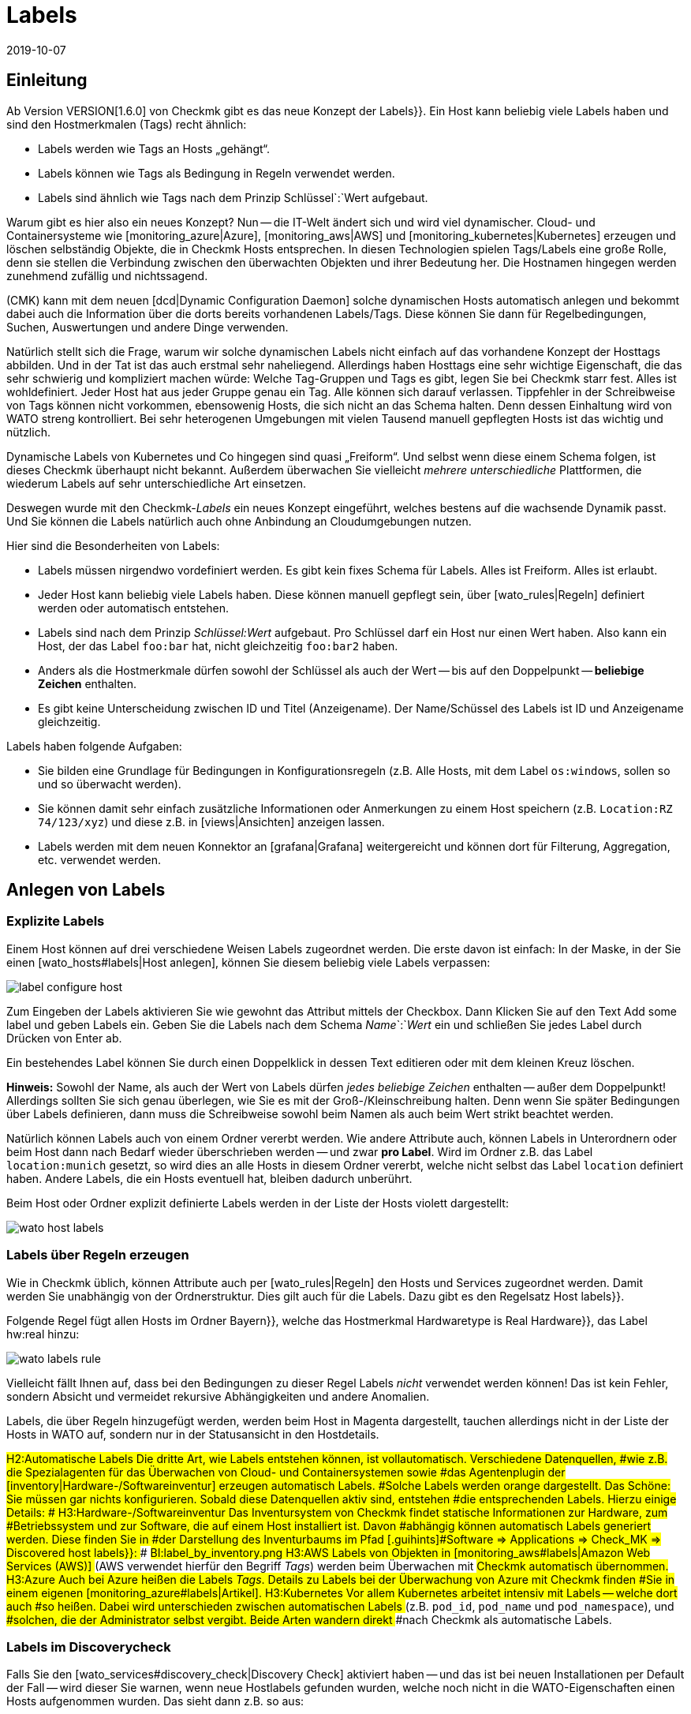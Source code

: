 = Labels
:revdate: 2019-10-07
:title: Host- und Servicelabels
:description: Mit den Labels können Sie bekannte Strukturierungsmarker aus anderen Umgebungen in checkmk nutzen. Wie das funktioniert, wird in diesem Artikel beschrieben.

== Einleitung

Ab Version VERSION[1.6.0] von Checkmk gibt es das neue Konzept der [.guihints]#Labels}}.# 
Ein Host kann beliebig viele Labels haben und sind den Hostmerkmalen (Tags)
recht ähnlich:

* Labels werden wie Tags an Hosts „gehängt“.
* Labels können wie Tags als Bedingung in Regeln verwendet werden.
* Labels sind ähnlich wie Tags nach dem Prinzip Schlüssel`:`Wert aufgebaut.

Warum gibt es hier also ein neues Konzept? Nun -- die
IT-Welt ändert sich und wird viel dynamischer. Cloud- und
Containersysteme wie [monitoring_azure|Azure], [monitoring_aws|AWS] und
[monitoring_kubernetes|Kubernetes] erzeugen und löschen selbständig Objekte,
die in Checkmk Hosts entsprechen. In diesen Technologien spielen Tags/Labels
eine große Rolle, denn sie stellen die Verbindung zwischen den überwachten
Objekten und ihrer Bedeutung her. Die Hostnamen hingegen werden zunehmend
zufällig und nichtssagend.

(CMK) kann mit dem neuen [dcd|Dynamic Configuration Daemon] solche dynamischen
Hosts automatisch anlegen und bekommt dabei auch die Information über
die dorts bereits vorhandenen Labels/Tags. Diese können Sie dann für
Regelbedingungen, Suchen, Auswertungen und andere Dinge verwenden.

Natürlich stellt sich die Frage, warum wir solche dynamischen Labels nicht
einfach auf das vorhandene Konzept der Hosttags abbilden. Und in der Tat
ist das auch erstmal sehr naheliegend.
Allerdings haben Hosttags eine sehr wichtige Eigenschaft, die das sehr
schwierig und kompliziert machen würde: Welche Tag-Gruppen und Tags es gibt,
legen Sie bei Checkmk starr fest. Alles ist wohldefiniert. Jeder Host hat aus
jeder Gruppe genau ein Tag. Alle können sich darauf verlassen. Tippfehler
in der Schreibweise von Tags können nicht vorkommen, ebensowenig Hosts,
die sich nicht an das Schema halten. Denn dessen Einhaltung wird von WATO
streng kontrolliert. Bei sehr heterogenen Umgebungen mit vielen Tausend
manuell gepflegten Hosts ist das wichtig und nützlich.

Dynamische Labels von Kubernetes und Co hingegen sind quasi
„Freiform“. Und selbst wenn diese einem Schema folgen, ist dieses Checkmk überhaupt
nicht bekannt. Außerdem überwachen Sie vielleicht _mehrere unterschiedliche_
Plattformen, die wiederum Labels auf sehr unterschiedliche Art einsetzen.

Deswegen wurde mit den Checkmk-_Labels_ ein neues Konzept eingeführt,
welches bestens auf die wachsende Dynamik passt. Und Sie können die Labels
natürlich auch ohne Anbindung an Cloudumgebungen nutzen.

Hier sind die Besonderheiten von Labels:

* Labels müssen nirgendwo vordefiniert werden. Es gibt kein fixes Schema für Labels. Alles ist Freiform. Alles ist erlaubt.
* Jeder Host kann beliebig viele Labels haben. Diese können manuell gepflegt sein, über [wato_rules|Regeln] definiert werden oder automatisch entstehen.
* Labels sind nach dem Prinzip _Schlüssel:Wert_ aufgebaut. Pro Schlüssel darf ein Host nur einen Wert haben. Also kann ein Host, der das Label `foo:bar` hat, nicht gleichzeitig `foo:bar2` haben.
* Anders als die Hostmerkmale dürfen sowohl der Schlüssel als auch der Wert -- bis auf den Doppelpunkt -- *beliebige Zeichen* enthalten.
* Es gibt keine Unterscheidung zwischen ID und Titel (Anzeigename). Der Name/Schüssel des Labels ist ID und Anzeigename gleichzeitig.

Labels haben folgende Aufgaben:

* Sie bilden eine Grundlage für Bedingungen in Konfigurationsregeln (z.B. Alle Hosts, mit dem Label `os:windows`, sollen so und so überwacht werden).
* Sie können damit sehr einfach zusätzliche Informationen oder Anmerkungen zu einem Host speichern (z.B. `Location:RZ 74/123/xyz`) und diese z.B. in [views|Ansichten] anzeigen lassen.
* Labels werden mit dem neuen Konnektor an [grafana|Grafana] weitergereicht und können dort für Filterung, Aggregation, etc. verwendet werden.


== Anlegen von Labels


=== Explizite Labels

Einem Host können auf drei verschiedene Weisen Labels zugeordnet werden. Die erste davon
ist einfach: In der Maske, in der Sie einen [wato_hosts#labels|Host anlegen], können Sie diesem beliebig
viele Labels verpassen:

image::bilder/label_configure_host.png[]

Zum Eingeben der Labels aktivieren Sie wie gewohnt das Attribut mittels der
Checkbox. Dann Klicken Sie auf den Text [.guihints]#Add some label# und geben Labels
ein. Geben Sie die Labels nach dem Schema _Name_`:`_Wert_ ein
und schließen Sie jedes Label durch Drücken von Enter ab.

Ein bestehendes Label können Sie durch einen Doppelklick in dessen Text editieren
oder mit dem kleinen Kreuz löschen.

*Hinweis:* Sowohl der Name, als auch der Wert von Labels dürfen _jedes beliebige Zeichen_
enthalten -- außer dem Doppelpunkt! Allerdings sollten Sie sich genau überlegen, wie Sie es mit
der Groß-/Kleinschreibung halten. Denn wenn Sie später Bedingungen über Labels definieren,
dann muss die Schreibweise sowohl beim Namen als auch beim Wert strikt beachtet werden.

Natürlich können Labels auch von einem Ordner vererbt werden. Wie andere
Attribute auch, können Labels in Unterordnern oder beim Host dann nach Bedarf
wieder überschrieben werden -- und zwar *pro Label*.  Wird im Ordner
z.B. das Label `location:munich` gesetzt, so wird dies an alle Hosts
in diesem Ordner vererbt, welche nicht selbst das Label `location`
definiert haben. Andere Labels, die ein Hosts eventuell hat, bleiben dadurch
unberührt.

Beim Host oder Ordner explizit definierte Labels werden in der Liste der Hosts violett dargestellt:

image::bilder/wato_host_labels.png[]


=== Labels über Regeln erzeugen

Wie in Checkmk üblich, können Attribute auch per [wato_rules|Regeln] den
Hosts und Services zugeordnet werden. Damit werden Sie unabhängig von der
Ordnerstruktur.  Dies gilt auch für die Labels. Dazu gibt es den Regelsatz
[.guihints]#Host labels}}.# 

Folgende Regel fügt allen Hosts im Ordner [.guihints]#Bayern}},# welche das Hostmerkmal
[.guihints]#Hardwaretype is Real Hardware}},# das Label [.guihints]#hw:real# hinzu:

image::bilder/wato_labels_rule.png[]

Vielleicht fällt Ihnen auf, dass bei den Bedingungen zu dieser Regel Labels
_nicht_ verwendet werden können! Das ist kein Fehler, sondern Absicht und
vermeidet rekursive Abhängigkeiten und andere Anomalien.

Labels, die über Regeln hinzugefügt werden, werden beim Host in Magenta
dargestellt, tauchen allerdings nicht in der Liste der Hosts in WATO auf,
sondern nur in der Statusansicht in den Hostdetails.


###H2:Automatische Labels
###
###Die dritte Art, wie Labels entstehen können, ist vollautomatisch. Verschiedene Datenquellen,
###wie z.B. die Spezialagenten für das Überwachen von Cloud- und Containersystemen sowie
###das Agentenplugin der [inventory|Hardware-/Softwareinventur] erzeugen automatisch Labels.
###Solche Labels werden orange dargestellt.
###
###Das Schöne: Sie müssen gar nichts konfigurieren. Sobald diese Datenquellen aktiv sind, entstehen
###die entsprechenden Labels. Hierzu einige Details:
###
###
###H3:Hardware-/Softwareinventur
###
###Das Inventursystem von Checkmk findet statische Informationen zur Hardware, zum
###Betriebssystem und zur Software, die auf einem Host installiert ist. Davon
###abhängig können automatisch Labels generiert werden. Diese finden Sie in
###der Darstellung des Inventurbaums im Pfad [.guihints]#Software => Applications => Check_MK => Discovered host labels}}:# 
###
###BI:label_by_inventory.png
###
###H3:AWS
###
###Labels von Objekten in [monitoring_aws#labels|Amazon Web Services (AWS)]
###(AWS verwendet hierfür den Begriff _Tags_) werden beim Überwachen mit
###Checkmk automatisch übernommen.
###
###H3:Azure
###
###Auch bei Azure heißen die Labels _Tags_. Details zu Labels bei der Überwachung von Azure mit Checkmk finden
###Sie in einem eigenen [monitoring_azure#labels|Artikel].
###
###H3:Kubernetes
###
###Vor allem Kubernetes arbeitet intensiv mit Labels -- welche dort auch
###so heißen. Dabei wird unterschieden zwischen automatischen Labels
###(z.B. `pod_id`, `pod_name` und `pod_namespace`), und
###solchen, die der Administrator selbst vergibt. Beide Arten wandern direkt
###nach Checkmk als automatische Labels.

=== Labels im Discoverycheck

Falls Sie den [wato_services#discovery_check|Discovery Check] aktiviert haben -- und das
ist bei neuen Installationen per Default der Fall -- wird dieser Sie warnen, wenn neue
Hostlabels gefunden wurden, welche noch nicht in die WATO-Eigenschaften einen Hosts aufgenommen
wurden. Das sieht dann z.B. so aus:

image::bilder/discovery_check_labels.png[]

Sie haben zwei Möglichkeiten, auf diese Warnung zu reagieren. Die erste ist das Aufnehmen der
neuen Labels, indem Sie in WATO die Servicekonfiguration des Hosts aufrufen und mit dem Knopf
[.guihints]#Update host labels# die Konfiguration der Labels aktualisieren. Der Discovery-Check wird
bei der nächsten Ausführung (in bis zu zwei Stunden) dann wieder (OK), selbst wenn Sie die
Änderungen noch nicht aktiviert haben.

Wenn das viele Hosts auf einmal betrifft, werden Sie sicher nicht für jeden
einzelnen die Servicekonfiguration besuchen wollen. Führen Sie hier am
besten die [.guihints]#Bulk discovery# aus und wählen den Modus
[.guihints]#Add unmonitored services and new host labels}}.# 

Die zweite Art, den Discovery-Check grün zu bekommen ist, dass Sie diesen so umkonfigurieren,
dass er neue Labels nicht mehr anmahnt. Gehen Sie dazu in den Regelsatz
[.guihints]#Monitoring Configuration => Inventoryand Check_MK settings => Periodicservice discovery# und
editieren Sie die bestehende Regel. Dort finden Sie im Wert der Regel die Option [.guihints]#Severity of new host labels}}:# 

image::bilder/periodic_service_discovery.png[]

Diese ist per Default auf [.guihints]#Warning# eingestellt. Wählen Sie hier [.guihints]#OK - do not alert, just display# und
der Check wird Ruhe geben.

=== Reihenfolge der Labelzuordnung

Theoretisch kann es sein, dass das gleiche Label in mehreren Quellen gleichzeitig
und mit unterschiedlichen Werten definiert wird. Deswegen gibt es folgende Reihenfolge
des Vorrangs:

. Als erstes gelten _explizite_ Labels, also solche, die Sie per WATO direkt beim Host oder Ordner definieren.
. An zweiter Stelle gelten Labels, die per Regeln erzeugt werden.
. An letzter Stelle kommen automatische Labels.

Durch diese Vorrangregeln haben Sie stets die letztgültige Kontrolle über die Labels.


[#conditions]
== Labels als Bedingungen in Regeln

Eine wichtige Funktion von Labels ist die gleiche wie bei Tags: Nämlich ihre
Verwendung Bedingung in [wato_rules|Regeln]. Das ist vor allem bei automatisch
erzeugten Labels interessant, weil Sie so ihr Monitoring vollautomatisch
aufgrund von Informationen aus AWS, Azure, Kubernetes und Co anpassen können.

Folgendes Beispiel zeigt eine Regelbedingung, die genau dann gilt, wenn der Host
das Label `state:bavaria`, aber _nicht_ das Label `environment:test`
hat:

image::bilder/wato_label_condition.png[]

Sie können in einer Regel sowohl Labels und Tags verwenden. Diese werden
automatisch _UND_-verknüpft. Die Regel greift also nur dann, wenn
beide Bedingungen gleichzeitig erfüllt sind.

Bitte beachten Sie, dass bei den Labels die exakte Schreibweise wichtig ist.
Da Labels Freiform sind und WATO daher nicht wissen kann, welche Labels
es genau gibt, kann es Vertipper nicht erkennen. Falls das im Einzelfall
Schwierigkeiten bereitet, ist es eventuell günstiger, wenn Sie mit Tags
arbeiten. Denn diese arbeiten mit Auswahlboxen anstelle von Texteingaben.

== Labels in Ansichten

Bisher haben wir nur über die Konfiguration gesprochen. Auch im Monitoring selbst
sind die Labels sichtbar. Das beginnt mit den Host-Details:

image::bilder/host_details_labels.png[align=border]

Da sich die Labels auch anklicken lassen, dienen sie nicht nur einem optischen
Zweck: Sie werden dann nämlich zu einer Suche nach allen Hosts mit diesem
Label weitergeleitet. Etwas Ähnliches können Sie auch in der Suchfunktion
der Ansichten machen. Hier gibt es ein neues Suchfeld, mit dem Sie nach Labels
suchen können. Die Eingabe erfolgt hier mit einer interaktiven Suche nach
allen vorhandenen Labels:

image::bilder/host_search_label.png[align=border]

== Servicelabels

Auch Services können Labels haben. Diese sind ähnlich zu den Hostlabels, allerdings
mit ein paar kleinen Unterschieden:

* Sie können Servicelabels nicht explizit vergeben. Diese können nur durch Regeln ({{Service labels}})# oder automatisch entstehen.
* Aktuell können Sie über Servicelabels noch keine Bedingungen formulieren. Dies wird jedoch in Kürze auch möglich sein.

== Labels in Grafana

Aktuell wird für Grafana eine
<a href="https://github.com/tribe29/grafana-checkmk-datasource">Datasource</a>
entwickelt, mit der Sie aus Grafana direkt auf die historischen Metriken von
(CMK) zugeifen können. Wenn Sie diese verwenden, erhält Grafana automatisch die
Information über alle Host- und Servicelabels. Damit können Sie Checkmk-Metriken in
Grafana leichter gruppieren und mit Schablonen arbeiten.
